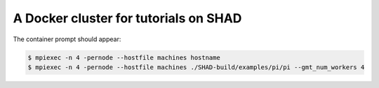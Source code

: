 **************************************
A Docker cluster for tutorials on SHAD
**************************************

.. code-block:: shell
   $ docker compose build
   $ docker compose up -d --scale node=4
   $ bash ./gen_machines_list.sh
   $ ssh -p 2022 -i ssh/id_rsa.mpi tutorial@localhost

The container prompt should appear:

.. code-block:: shell

   $ mpiexec -n 4 -pernode --hostfile machines hostname
   $ mpiexec -n 4 -pernode --hostfile machines ./SHAD-build/examples/pi/pi --gmt_num_workers 4
